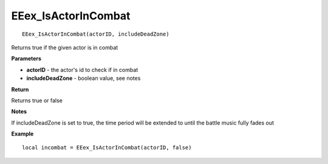 .. _EEex_IsActorInCombat:

===================================
EEex_IsActorInCombat 
===================================

::

   EEex_IsActorInCombat(actorID, includeDeadZone)

Returns true if the given actor is in combat

**Parameters**

* **actorID** - the actor's id to check if in combat
* **includeDeadZone** - boolean value, see notes

**Return**

Returns true or false

**Notes**

If includeDeadZone is set to true, the time period will be extended to until the battle music fully fades out

**Example**

::

   local incombat = EEex_IsActorInCombat(actorID, false)


